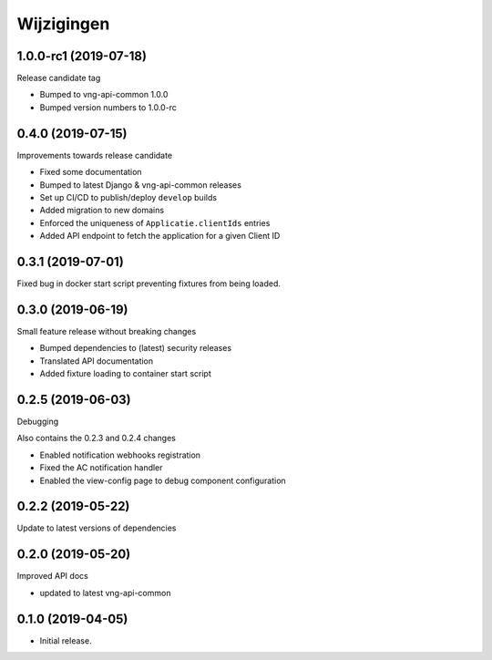 ===========
Wijzigingen
===========

1.0.0-rc1 (2019-07-18)
======================

Release candidate tag

* Bumped to vng-api-common 1.0.0
* Bumped version numbers to 1.0.0-rc

0.4.0 (2019-07-15)
==================

Improvements towards release candidate

* Fixed some documentation
* Bumped to latest Django & vng-api-common releases
* Set up CI/CD to publish/deploy ``develop`` builds
* Added migration to new domains
* Enforced the uniqueness of ``Applicatie.clientIds`` entries
* Added API endpoint to fetch the application for a given Client ID

0.3.1 (2019-07-01)
==================

Fixed bug in docker start script preventing fixtures from being loaded.

0.3.0 (2019-06-19)
==================

Small feature release without breaking changes

* Bumped dependencies to (latest) security releases
* Translated API documentation
* Added fixture loading to container start script

0.2.5 (2019-06-03)
==================

Debugging

Also contains the 0.2.3 and 0.2.4 changes

* Enabled notification webhooks registration
* Fixed the AC notification handler
* Enabled the view-config page to debug component configuration

0.2.2 (2019-05-22)
==================

Update to latest versions of dependencies

0.2.0 (2019-05-20)
==================

Improved API docs

* updated to latest vng-api-common


0.1.0 (2019-04-05)
==================

* Initial release.
